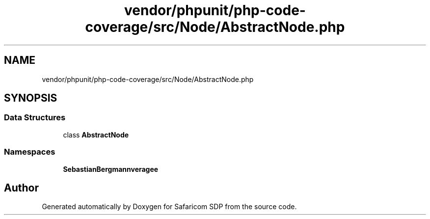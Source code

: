 .TH "vendor/phpunit/php-code-coverage/src/Node/AbstractNode.php" 3 "Sat Sep 26 2020" "Safaricom SDP" \" -*- nroff -*-
.ad l
.nh
.SH NAME
vendor/phpunit/php-code-coverage/src/Node/AbstractNode.php
.SH SYNOPSIS
.br
.PP
.SS "Data Structures"

.in +1c
.ti -1c
.RI "class \fBAbstractNode\fP"
.br
.in -1c
.SS "Namespaces"

.in +1c
.ti -1c
.RI " \fBSebastianBergmann\\CodeCoverage\\Node\fP"
.br
.in -1c
.SH "Author"
.PP 
Generated automatically by Doxygen for Safaricom SDP from the source code\&.
